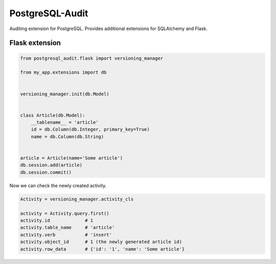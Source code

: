 PostgreSQL-Audit
================

Auditing extension for PostgreSQL. Provides additional extensions for SQLAlchemy and Flask.

Flask extension
---------------

.. code-block:: python


    from postgresql_audit.flask import versioning_manager

    from my_app.extensions import db


    versioning_manager.init(db.Model)


    class Article(db.Model):
        __tablename__ = 'article'
        id = db.Column(db.Integer, primary_key=True)
        name = db.Column(db.String)


    article = Article(name='Some article')
    db.session.add(article)
    db.session.commit()



Now we can check the newly created activity.

.. code-block:: python

    Activity = versioning_manager.activity_cls

    activity = Activity.query.first()
    activity.id             # 1
    activity.table_name     # 'article'
    activity.verb           # 'insert'
    activity.object_id      # 1 (the newly generated article id)
    activity.row_data       # {'id': '1', 'name': 'Some article'}

